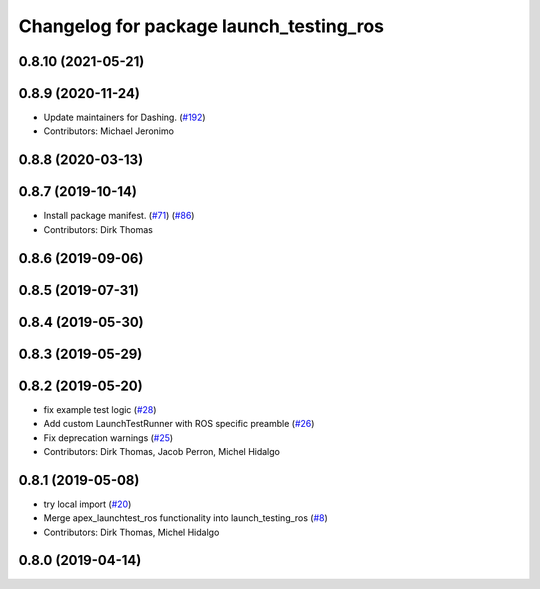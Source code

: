 ^^^^^^^^^^^^^^^^^^^^^^^^^^^^^^^^^^^^^^^^
Changelog for package launch_testing_ros
^^^^^^^^^^^^^^^^^^^^^^^^^^^^^^^^^^^^^^^^

0.8.10 (2021-05-21)
-------------------

0.8.9 (2020-11-24)
------------------
* Update maintainers for Dashing. (`#192 <https://github.com/ros2/launch_ros/issues/192>`_)
* Contributors: Michael Jeronimo

0.8.8 (2020-03-13)
------------------

0.8.7 (2019-10-14)
------------------
* Install package manifest. (`#71 <https://github.com/ros2/launch_ros/issues/71>`_) (`#86 <https://github.com/ros2/launch_ros/issues/86>`_)
* Contributors: Dirk Thomas

0.8.6 (2019-09-06)
------------------

0.8.5 (2019-07-31)
------------------

0.8.4 (2019-05-30)
------------------

0.8.3 (2019-05-29)
------------------

0.8.2 (2019-05-20)
------------------
* fix example test logic (`#28 <https://github.com/ros2/launch_ros/issues/28>`_)
* Add custom LaunchTestRunner with ROS specific preamble (`#26 <https://github.com/ros2/launch_ros/issues/26>`_)
* Fix deprecation warnings (`#25 <https://github.com/ros2/launch_ros/issues/25>`_)
* Contributors: Dirk Thomas, Jacob Perron, Michel Hidalgo

0.8.1 (2019-05-08)
------------------
* try local import (`#20 <https://github.com/ros2/launch_ros/issues/20>`_)
* Merge apex_launchtest_ros functionality into launch_testing_ros (`#8 <https://github.com/ros2/launch_ros/issues/8>`_)
* Contributors: Dirk Thomas, Michel Hidalgo

0.8.0 (2019-04-14)
------------------
